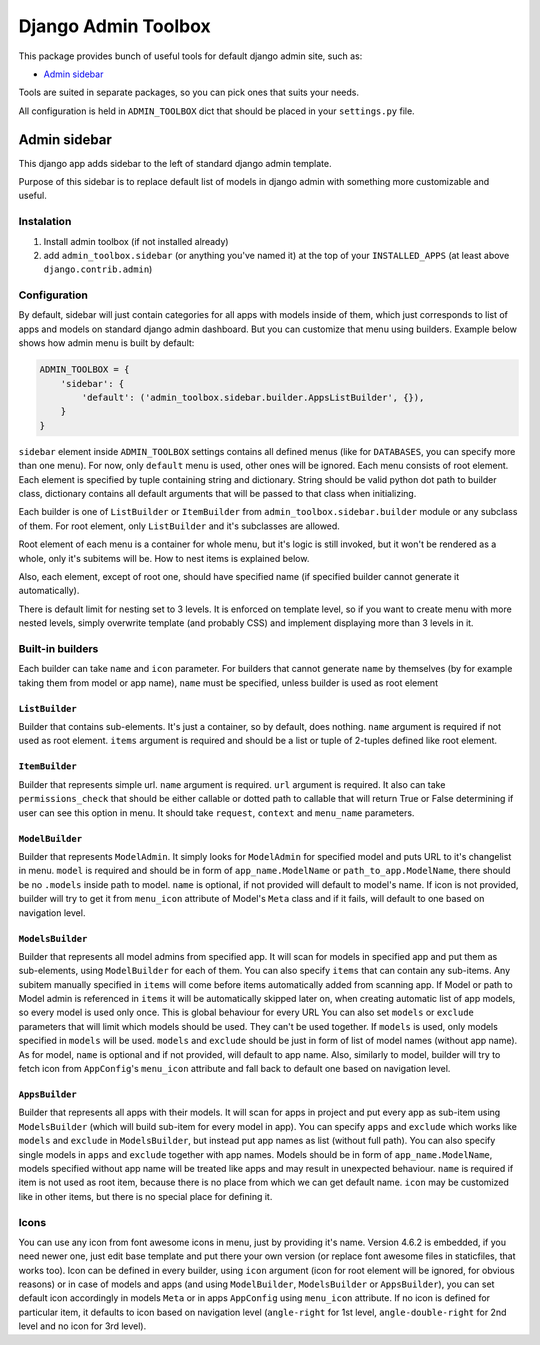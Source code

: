 ======================
 Django Admin Toolbox
======================

This package provides bunch of useful tools for default django admin site, such as:

- `Admin sidebar`_

Tools are suited in separate packages, so you can pick ones that suits your needs.

All configuration is held in ``ADMIN_TOOLBOX`` dict that should be placed in your ``settings.py`` file.

Admin sidebar
=============

This django app adds sidebar to the left of standard django admin template.

Purpose of this sidebar is to replace default list of models in django admin with
something more customizable and useful.

Instalation
-----------

1. Install admin toolbox (if not installed already)
2. add ``admin_toolbox.sidebar`` (or anything you've named it) at the top of your ``INSTALLED_APPS`` (at least above ``django.contrib.admin``)

Configuration
-------------

By default, sidebar will just contain categories for all apps with models inside of them, which just corresponds to
list of apps and models on standard django admin dashboard. But you can customize that menu using builders. Example
below shows how admin menu is built by default:

.. code-block:: python

    ADMIN_TOOLBOX = {
        'sidebar': {
            'default': ('admin_toolbox.sidebar.builder.AppsListBuilder', {}),
        }
    }

``sidebar`` element inside ``ADMIN_TOOLBOX`` settings contains all defined menus (like for ``DATABASES``, you can
specify more than one menu). For now, only ``default`` menu is used, other ones will be ignored. Each menu consists of
root element. Each element is specified by tuple containing string and dictionary. String should be valid python dot
path to builder class, dictionary contains all default arguments that will be passed to that class when initializing.

Each builder is one of ``ListBuilder`` or ``ItemBuilder`` from ``admin_toolbox.sidebar.builder`` module or any subclass
of them. For root element, only ``ListBuilder`` and it's subclasses are allowed.

Root element of each menu is a container for whole menu, but it's logic is still invoked, but it won't be rendered as
a whole, only it's subitems will be. How to nest items is explained below.

Also, each element, except of root one, should have specified name (if specified builder cannot generate it
automatically).

There is default limit for nesting set to 3 levels. It is enforced on template level, so if you want to create menu
with more nested levels, simply overwrite template (and probably CSS) and implement displaying more than 3 levels in it.

Built-in builders
-----------------

Each builder can take ``name`` and ``icon`` parameter. For builders that cannot generate ``name`` by themselves (by for
example taking them from model or app name), ``name`` must be specified, unless builder is used as root element

``ListBuilder``
***************

Builder that contains sub-elements. It's just a container, so by default, does nothing. ``name`` argument is required if
not used as root element. ``items`` argument is required and should be a list or tuple of 2-tuples defined like root
element.

``ItemBuilder``
***************

Builder that represents simple url. ``name`` argument is required. ``url`` argument is required. It also can take
``permissions_check`` that should be either callable or dotted path to callable that will return True or False
determining if user can see this option in menu. It should take ``request``, ``context`` and ``menu_name`` parameters.

``ModelBuilder``
****************

Builder that represents ``ModelAdmin``. It simply looks for ``ModelAdmin`` for specified model and puts URL to it's
changelist in menu. ``model`` is required and should be in form of ``app_name.ModelName`` or ``path_to_app.ModelName``,
there should be no ``.models`` inside path to model. ``name`` is optional, if not provided will default to model's
name. If icon is not provided, builder will try to get it from ``menu_icon`` attribute of Model's ``Meta`` class and if
it fails, will default to one based on navigation level.

``ModelsBuilder``
*****************

Builder that represents all model admins from specified app. It will scan for models in specified app and put them as
sub-elements, using ``ModelBuilder`` for each of them. You can also specify ``items`` that can contain any sub-items.
Any subitem manually specified in ``items`` will come before items automatically added from scanning app. If Model or
path to Model admin is referenced in ``items`` it will be automatically skipped later on, when creating automatic
list of app models, so every model is used only once. This is global behaviour for every URL You can also set
``models`` or ``exclude`` parameters that will limit which models should be used. They can't be used together. If
``models`` is used, only models specified in ``models`` will be used. ``models`` and ``exclude`` should be just in form
of list of model names (without app name). As for model, ``name`` is optional and if not provided, will default to
app name. Also, similarly to model, builder will try to fetch icon from ``AppConfig``'s ``menu_icon`` attribute and
fall back to default one based on navigation level.

``AppsBuilder``
***************

Builder that represents all apps with their models. It will scan for apps in project and put every app as sub-item
using ``ModelsBuilder`` (which will build sub-item for every model in app). You can specify ``apps`` and ``exclude``
which works like ``models`` and ``exclude`` in ``ModelsBuilder``, but instead put app names as list (without full path).
You can also specify single models in ``apps`` and ``exclude`` together with app names. Models should be in form of
``app_name.ModelName``, models specified without app name will be treated like apps and may result in unexpected
behaviour. ``name`` is required if item is not used as root item, because there is no place from which we can get
default name. ``icon`` may be customized like in other items, but there is no special place for defining it.

Icons
-----

You can use any icon from font awesome icons in menu, just by providing it's name. Version 4.6.2 is embedded, if you
need newer one, just edit base template and put there your own version (or replace font awesome files in staticfiles,
that works too). Icon can be defined in every builder, using ``icon`` argument (icon for root element will be ignored,
for obvious reasons) or in case of models and apps (and using ``ModelBuilder``, ``ModelsBuilder`` or ``AppsBuilder``),
you can set default icon accordingly in models ``Meta`` or in apps ``AppConfig`` using ``menu_icon`` attribute. If no
icon is defined for particular item, it defaults to icon based on navigation level (``angle-right`` for 1st level,
``angle-double-right`` for 2nd level and no icon for 3rd level).
